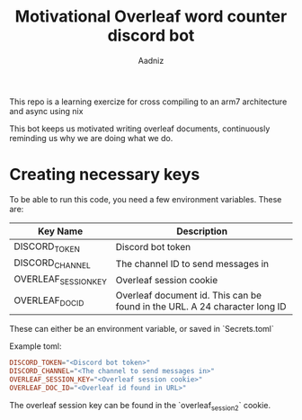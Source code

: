 #+TITLE: Motivational Overleaf word counter discord bot
#+AUTHOR: Aadniz
#+STARTUP: showchildren
#+STARTUP: hideblocks

This repo is a learning exercize for cross compiling to an arm7 architecture and async using nix

This bot keeps us motivated writing overleaf documents, continuously reminding us why we are doing what we do.

* Creating necessary keys

To be able to run this code, you need a few environment variables. These are:

| Key Name             | Description                                                                |
|----------------------+----------------------------------------------------------------------------|
| DISCORD_TOKEN        | Discord bot token                                                          |
| DISCORD_CHANNEL      | The channel ID to send messages in                                         |
| OVERLEAF_SESSION_KEY | Overleaf session cookie                                                    |
| OVERLEAF_DOC_ID      | Overleaf document id. This can be found in the URL. A 24 character long ID |

These can either be an environment variable, or saved in `Secrets.toml`

Example toml:

#+BEGIN_SRC toml
DISCORD_TOKEN="<Discord bot token>"
DISCORD_CHANNEL="<The channel to send messages in>"
OVERLEAF_SESSION_KEY="<Overleaf session cookie>"
OVERLEAF_DOC_ID="<Overleaf id found in URL>"
#+END_SRC

The overleaf session key can be found in the `overleaf_session2` cookie.
